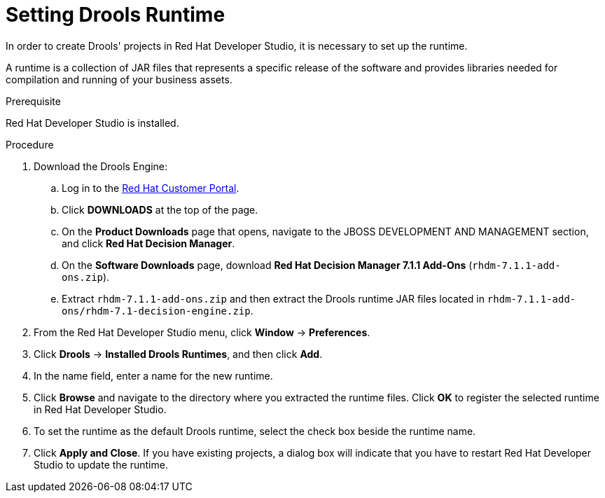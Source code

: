 [id='dev-studio-setting-drools-runtime-proc']
= Setting Drools Runtime

In order to create Drools' projects in Red Hat Developer Studio, it is necessary to set up the runtime.

A runtime is a collection of JAR files that represents a specific release of the software and provides libraries needed for compilation and running of your business assets.

.Prerequisite
Red Hat Developer Studio is installed.

.Procedure
. Download the Drools Engine:
.. Log in to the https://access.redhat.com[Red Hat Customer Portal].
.. Click *DOWNLOADS* at the top of the page.
.. On the *Product Downloads* page that opens, navigate to the JBOSS DEVELOPMENT AND MANAGEMENT section, and click *Red Hat Decision Manager*.
.. On the *Software Downloads* page, download *Red Hat Decision Manager 7.1.1 Add-Ons* (`rhdm-7.1.1-add-ons.zip`).
.. Extract `rhdm-7.1.1-add-ons.zip` and then extract the Drools runtime JAR files located in `rhdm-7.1.1-add-ons/rhdm-7.1-decision-engine.zip`.
. From the Red Hat Developer Studio menu, click *Window* -> *Preferences*.
. Click *Drools* -> *Installed Drools Runtimes*, and then click *Add*.
. In the name field, enter a name for the new runtime.
. Click *Browse* and navigate to the directory where you extracted the runtime files. Click *OK* to register the selected runtime in Red Hat Developer Studio.
. To set the runtime as the default Drools runtime, select the check box beside the runtime name.
. Click *Apply and Close*. If you have existing projects, a dialog box will indicate that you have to restart Red Hat Developer Studio to update the runtime.
